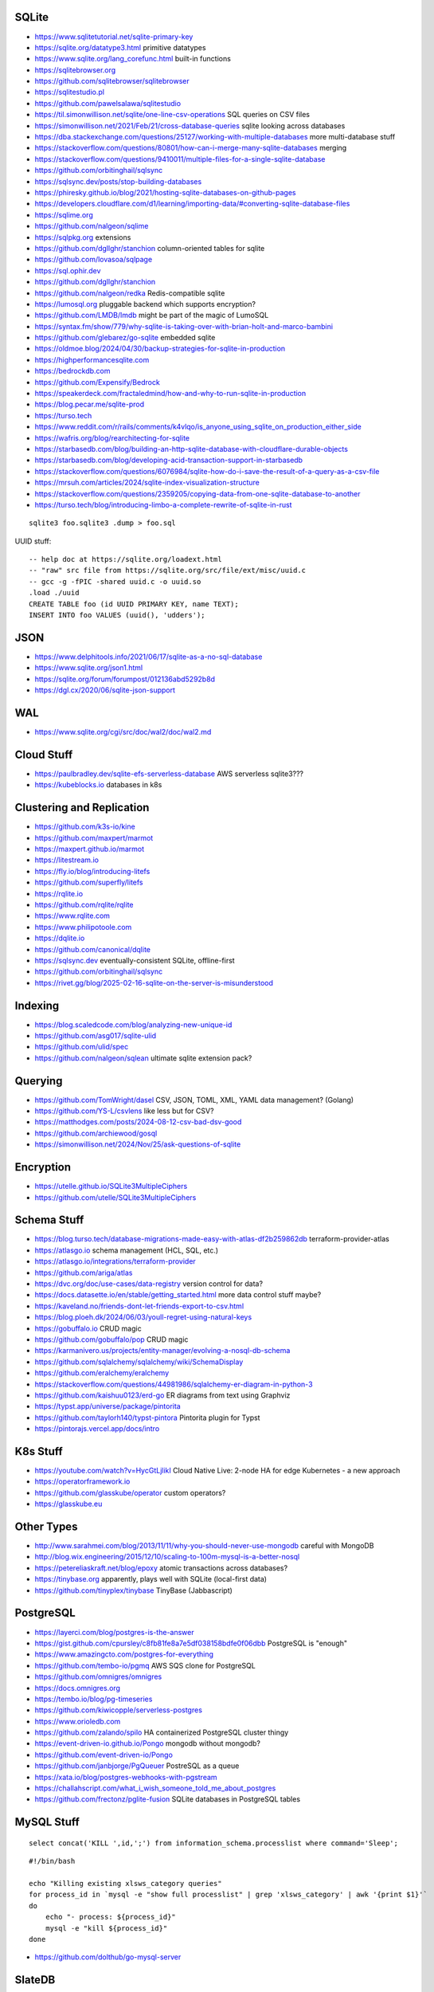 SQLite
------

* https://www.sqlitetutorial.net/sqlite-primary-key
* https://sqlite.org/datatype3.html  primitive datatypes
* https://www.sqlite.org/lang_corefunc.html  built-in functions
* https://sqlitebrowser.org
* https://github.com/sqlitebrowser/sqlitebrowser
* https://sqlitestudio.pl
* https://github.com/pawelsalawa/sqlitestudio
* https://til.simonwillison.net/sqlite/one-line-csv-operations  SQL queries on CSV files
* https://simonwillison.net/2021/Feb/21/cross-database-queries  sqlite looking across databases
* https://dba.stackexchange.com/questions/25127/working-with-multiple-databases  more multi-database stuff
* https://stackoverflow.com/questions/80801/how-can-i-merge-many-sqlite-databases  merging
* https://stackoverflow.com/questions/9410011/multiple-files-for-a-single-sqlite-database
* https://github.com/orbitinghail/sqlsync
* https://sqlsync.dev/posts/stop-building-databases
* https://phiresky.github.io/blog/2021/hosting-sqlite-databases-on-github-pages
* https://developers.cloudflare.com/d1/learning/importing-data/#converting-sqlite-database-files
* https://sqlime.org
* https://github.com/nalgeon/sqlime
* https://sqlpkg.org  extensions
* https://github.com/dgllghr/stanchion  column-oriented tables for sqlite
* https://github.com/lovasoa/sqlpage
* https://sql.ophir.dev
* https://github.com/dgllghr/stanchion
* https://github.com/nalgeon/redka  Redis-compatible sqlite
* https://lumosql.org  pluggable backend which supports encryption?
* https://github.com/LMDB/lmdb  might be part of the magic of LumoSQL
* https://syntax.fm/show/779/why-sqlite-is-taking-over-with-brian-holt-and-marco-bambini
* https://github.com/glebarez/go-sqlite  embedded sqlite
* https://oldmoe.blog/2024/04/30/backup-strategies-for-sqlite-in-production
* https://highperformancesqlite.com
* https://bedrockdb.com
* https://github.com/Expensify/Bedrock
* https://speakerdeck.com/fractaledmind/how-and-why-to-run-sqlite-in-production
* https://blog.pecar.me/sqlite-prod
* https://turso.tech
* https://www.reddit.com/r/rails/comments/k4vlqo/is_anyone_using_sqlite_on_production_either_side
* https://wafris.org/blog/rearchitecting-for-sqlite
* https://starbasedb.com/blog/building-an-http-sqlite-database-with-cloudflare-durable-objects
* https://starbasedb.com/blog/developing-acid-transaction-support-in-starbasedb
* https://stackoverflow.com/questions/6076984/sqlite-how-do-i-save-the-result-of-a-query-as-a-csv-file
* https://mrsuh.com/articles/2024/sqlite-index-visualization-structure
* https://stackoverflow.com/questions/2359205/copying-data-from-one-sqlite-database-to-another
* https://turso.tech/blog/introducing-limbo-a-complete-rewrite-of-sqlite-in-rust

::

    sqlite3 foo.sqlite3 .dump > foo.sql

UUID stuff::

    -- help doc at https://sqlite.org/loadext.html
    -- "raw" src file from https://sqlite.org/src/file/ext/misc/uuid.c
    -- gcc -g -fPIC -shared uuid.c -o uuid.so
    .load ./uuid
    CREATE TABLE foo (id UUID PRIMARY KEY, name TEXT);
    INSERT INTO foo VALUES (uuid(), 'udders');


JSON
----

* https://www.delphitools.info/2021/06/17/sqlite-as-a-no-sql-database
* https://www.sqlite.org/json1.html
* https://sqlite.org/forum/forumpost/012136abd5292b8d
* https://dgl.cx/2020/06/sqlite-json-support


WAL
---

* https://www.sqlite.org/cgi/src/doc/wal2/doc/wal2.md


Cloud Stuff
-----------

* https://paulbradley.dev/sqlite-efs-serverless-database  AWS serverless sqlite3???
* https://kubeblocks.io  databases in k8s


Clustering and Replication
--------------------------

* https://github.com/k3s-io/kine
* https://github.com/maxpert/marmot
* https://maxpert.github.io/marmot
* https://litestream.io
* https://fly.io/blog/introducing-litefs
* https://github.com/superfly/litefs
* https://rqlite.io
* https://github.com/rqlite/rqlite
* https://www.rqlite.com
* https://www.philipotoole.com
* https://dqlite.io
* https://github.com/canonical/dqlite
* https://sqlsync.dev  eventually-consistent SQLite, offline-first
* https://github.com/orbitinghail/sqlsync
* https://rivet.gg/blog/2025-02-16-sqlite-on-the-server-is-misunderstood


Indexing
--------

* https://blog.scaledcode.com/blog/analyzing-new-unique-id
* https://github.com/asg017/sqlite-ulid
* https://github.com/ulid/spec
* https://github.com/nalgeon/sqlean  ultimate sqlite extension pack?


Querying
--------

* https://github.com/TomWright/dasel  CSV, JSON, TOML, XML, YAML data management? (Golang)
* https://github.com/YS-L/csvlens  like less but for CSV?
* https://matthodges.com/posts/2024-08-12-csv-bad-dsv-good
* https://github.com/archiewood/gosql
* https://simonwillison.net/2024/Nov/25/ask-questions-of-sqlite


Encryption
----------

* https://utelle.github.io/SQLite3MultipleCiphers
* https://github.com/utelle/SQLite3MultipleCiphers


Schema Stuff
------------

* https://blog.turso.tech/database-migrations-made-easy-with-atlas-df2b259862db  terraform-provider-atlas
* https://atlasgo.io  schema management (HCL, SQL, etc.)
* https://atlasgo.io/integrations/terraform-provider
* https://github.com/ariga/atlas
* https://dvc.org/doc/use-cases/data-registry  version control for data?
* https://docs.datasette.io/en/stable/getting_started.html  more data control stuff maybe?
* https://kaveland.no/friends-dont-let-friends-export-to-csv.html
* https://blog.ploeh.dk/2024/06/03/youll-regret-using-natural-keys
* https://gobuffalo.io  CRUD magic
* https://github.com/gobuffalo/pop  CRUD magic
* https://karmanivero.us/projects/entity-manager/evolving-a-nosql-db-schema
* https://github.com/sqlalchemy/sqlalchemy/wiki/SchemaDisplay
* https://github.com/eralchemy/eralchemy
* https://stackoverflow.com/questions/44981986/sqlalchemy-er-diagram-in-python-3
* https://github.com/kaishuu0123/erd-go  ER diagrams from text using Graphviz
* https://typst.app/universe/package/pintorita
* https://github.com/taylorh140/typst-pintora  Pintorita plugin for Typst
* https://pintorajs.vercel.app/docs/intro


K8s Stuff
---------

* https://youtube.com/watch?v=HycGtLjlikI  Cloud Native Live:  2-node HA for edge Kubernetes - a new approach
* https://operatorframework.io
* https://github.com/glasskube/operator  custom operators?
* https://glasskube.eu


Other Types
-----------

* http://www.sarahmei.com/blog/2013/11/11/why-you-should-never-use-mongodb  careful with MongoDB
* http://blog.wix.engineering/2015/12/10/scaling-to-100m-mysql-is-a-better-nosql
* https://petereliaskraft.net/blog/epoxy  atomic transactions across databases?
* https://tinybase.org  apparently, plays well with SQLite (local-first data)
* https://github.com/tinyplex/tinybase  TinyBase (Jabbascript)


PostgreSQL
----------

* https://layerci.com/blog/postgres-is-the-answer
* https://gist.github.com/cpursley/c8fb81fe8a7e5df038158bdfe0f06dbb  PostgreSQL is "enough"
* https://www.amazingcto.com/postgres-for-everything
* https://github.com/tembo-io/pgmq  AWS SQS clone for PostgreSQL
* https://github.com/omnigres/omnigres
* https://docs.omnigres.org
* https://tembo.io/blog/pg-timeseries
* https://github.com/kiwicopple/serverless-postgres
* https://www.orioledb.com
* https://github.com/zalando/spilo  HA containerized PostgreSQL cluster thingy
* https://event-driven-io.github.io/Pongo  mongodb without mongodb?
* https://github.com/event-driven-io/Pongo
* https://github.com/janbjorge/PgQueuer  PostreSQL as a queue
* https://xata.io/blog/postgres-webhooks-with-pgstream
* https://challahscript.com/what_i_wish_someone_told_me_about_postgres
* https://github.com/frectonz/pglite-fusion  SQLite databases in PostgreSQL tables


MySQL Stuff
-----------

::

    select concat('KILL ',id,';') from information_schema.processlist where command='Sleep';

::

    #!/bin/bash

    echo "Killing existing xlsws_category queries"
    for process_id in `mysql -e "show full processlist" | grep 'xlsws_category' | awk '{print $1}'`
    do
        echo "- process: ${process_id}"
        mysql -e "kill ${process_id}"
    done

* https://github.com/dolthub/go-mysql-server


SlateDB
-------

* https://slatedb.io  database in S3???
* https://github.com/slatedb/slatedb/issues/164  remove the need for DynamoDB in order to run SlateDB???
* https://github.com/slatedb/slatedb
* https://github.com/slatedb/slatedb-go


Datalakes
---------

* https://ludic.mataroa.blog/blog/get-me-out-of-data-hell
